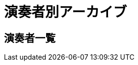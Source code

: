 = 演奏者別アーカイブ

== 演奏者一覧

++++
<div id='holder'></div>
<script>
(function() {
    $.getJSON( "/archive/player/data.json", {
        format: "json"
    })
    .done(function(data) {
        var str = "";

        str += "<ul>";
        for(var player of data){
            var name = player[0].player_name;
            str += "<li><p><a href='/archive/player/?name=" + name + "'>" + name + "</a></p></li>";
        }
        str += "</ul>";

        $('#holder').append(str);
    });
})();
</script>
++++
